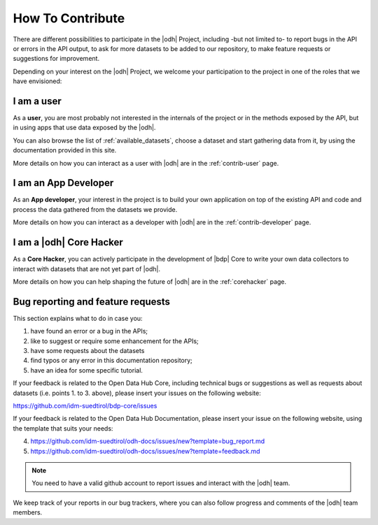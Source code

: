 How To Contribute
=================

There are different possibilities to participate in the |odh| Project,
including -but not limited to- to report bugs in the API or errors in
the API output, to ask for more datasets to be added to our
repository, to make feature requests or suggestions for improvement.

Depending on your interest on the |odh| Project, we welcome your
participation to the project in one of the roles that we have
envisioned:

I am a user
-----------

As a :strong:`user`, you are most probably not interested in the
internals of the project or in the methods exposed by the API, but in
using apps that use data exposed by the |odh|\.

You can also browse the list of :ref:`available_datasets`, choose a
dataset and start gathering data from it, by using the documentation
provided in this site.

More details on how you can interact as a user with |odh| are in the
:ref:`contrib-user` page.

I am an App Developer
---------------------

As an :strong:`App developer`, your interest in the project is to
build your own application on top of the existing API and code and
process the data gathered from the datasets we provide.

More details on how you can interact as a developer with |odh| are in the
:ref:`contrib-developer` page.

I am a |odh| Core Hacker
------------------------

As a :strong:`Core Hacker`, you can actively participate in the
development of |bdp| Core to write your own data collectors to
interact with datasets that are not yet part of |odh|.

More details on how you can help shaping the future of |odh| are in
the :ref:`corehacker` page.

.. _bug-reports:

Bug reporting and feature requests
----------------------------------

This section explains what to do in case you:

1. have found an error or a bug in the APIs;
2. like to suggest or require some enhancement for the APIs;
3. have some requests about the datasets
4. find typos or any error in this documentation repository;
5. have an idea for some specific tutorial.


If your feedback is related to the Open Data Hub Core, including
technical bugs or suggestions as well as requests about datasets
(i.e. points 1. to 3. above), please insert your issues on the
following website:

https://github.com/idm-suedtirol/bdp-core/issues

If your feedback is related to the Open Data Hub Documentation, please
insert your issue on the following website, using the template that
suits your needs:

4. https://github.com/idm-suedtirol/odh-docs/issues/new?template=bug_report.md
5. https://github.com/idm-suedtirol/odh-docs/issues/new?template=feedback.md

.. note:: You need to have a valid github account to report issues and
   interact with the |odh| team.
   
We keep track of your reports in our bug trackers, where you can also
follow progress and comments of the |odh| team members.
